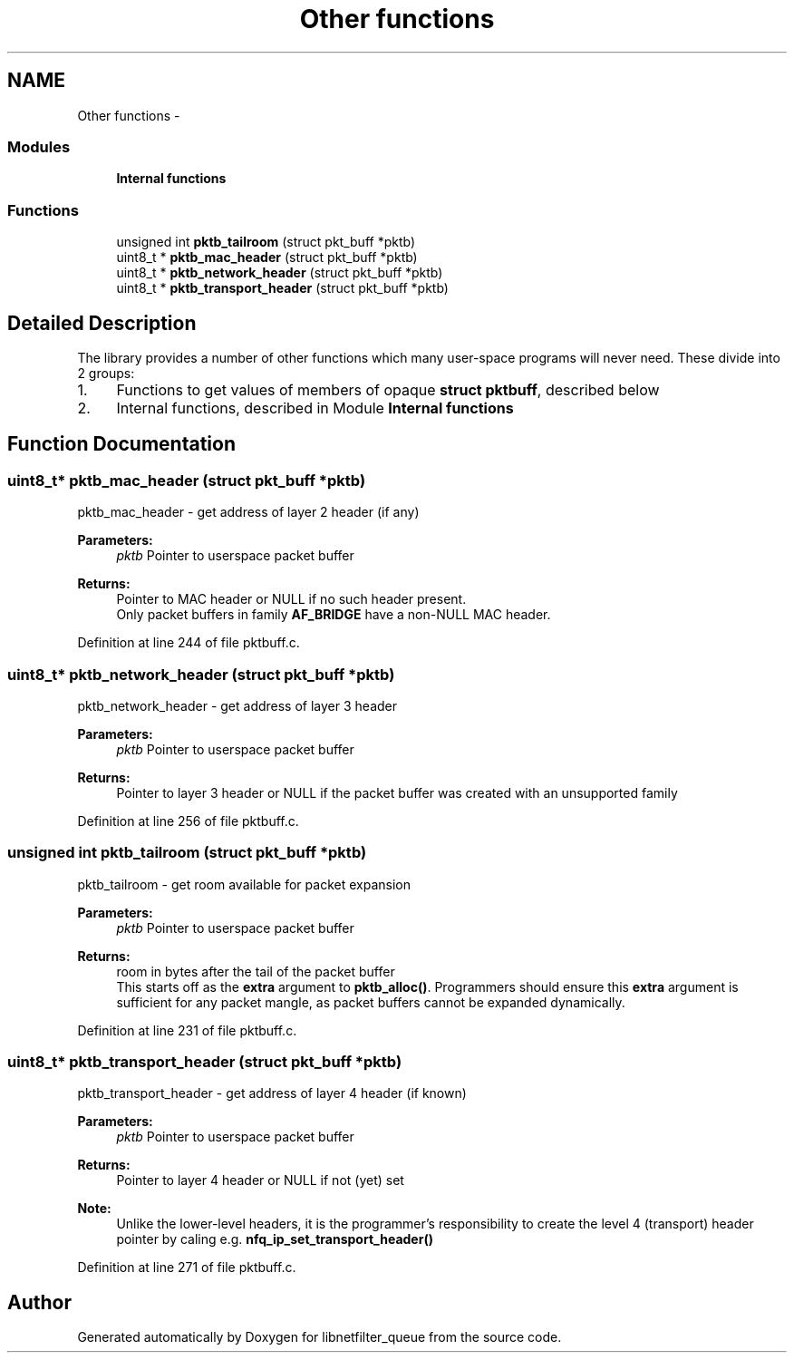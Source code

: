 .TH "Other functions" 3 "Mon Sep 13 2021" "Version 1.0.5" "libnetfilter_queue" \" -*- nroff -*-
.ad l
.nh
.SH NAME
Other functions \- 
.SS "Modules"

.in +1c
.ti -1c
.RI "\fBInternal functions\fP"
.br
.in -1c
.SS "Functions"

.in +1c
.ti -1c
.RI "unsigned int \fBpktb_tailroom\fP (struct pkt_buff *pktb)"
.br
.ti -1c
.RI "uint8_t * \fBpktb_mac_header\fP (struct pkt_buff *pktb)"
.br
.ti -1c
.RI "uint8_t * \fBpktb_network_header\fP (struct pkt_buff *pktb)"
.br
.ti -1c
.RI "uint8_t * \fBpktb_transport_header\fP (struct pkt_buff *pktb)"
.br
.in -1c
.SH "Detailed Description"
.PP 
The library provides a number of other functions which many user-space programs will never need\&. These divide into 2 groups: 
.br
.IP "1." 4
Functions to get values of members of opaque \fBstruct pktbuff\fP, described below 
.br

.IP "2." 4
Internal functions, described in Module \fBInternal functions\fP 
.PP

.SH "Function Documentation"
.PP 
.SS "uint8_t* pktb_mac_header (struct pkt_buff *pktb)"
pktb_mac_header - get address of layer 2 header (if any) 
.PP
\fBParameters:\fP
.RS 4
\fIpktb\fP Pointer to userspace packet buffer 
.RE
.PP
\fBReturns:\fP
.RS 4
Pointer to MAC header or NULL if no such header present\&. 
.br
Only packet buffers in family \fBAF_BRIDGE\fP have a non-NULL MAC header\&. 
.RE
.PP

.PP
Definition at line 244 of file pktbuff\&.c\&.
.SS "uint8_t* pktb_network_header (struct pkt_buff *pktb)"
pktb_network_header - get address of layer 3 header 
.PP
\fBParameters:\fP
.RS 4
\fIpktb\fP Pointer to userspace packet buffer 
.RE
.PP
\fBReturns:\fP
.RS 4
Pointer to layer 3 header or NULL if the packet buffer was created with an unsupported family 
.RE
.PP

.PP
Definition at line 256 of file pktbuff\&.c\&.
.SS "unsigned int pktb_tailroom (struct pkt_buff *pktb)"
pktb_tailroom - get room available for packet expansion 
.PP
\fBParameters:\fP
.RS 4
\fIpktb\fP Pointer to userspace packet buffer 
.RE
.PP
\fBReturns:\fP
.RS 4
room in bytes after the tail of the packet buffer 
.br
This starts off as the \fBextra\fP argument to \fBpktb_alloc()\fP\&. Programmers should ensure this \fBextra\fP argument is sufficient for any packet mangle, as packet buffers cannot be expanded dynamically\&. 
.RE
.PP

.PP
Definition at line 231 of file pktbuff\&.c\&.
.SS "uint8_t* pktb_transport_header (struct pkt_buff *pktb)"
pktb_transport_header - get address of layer 4 header (if known) 
.PP
\fBParameters:\fP
.RS 4
\fIpktb\fP Pointer to userspace packet buffer 
.RE
.PP
\fBReturns:\fP
.RS 4
Pointer to layer 4 header or NULL if not (yet) set 
.RE
.PP
\fBNote:\fP
.RS 4
Unlike the lower-level headers, it is the programmer's responsibility to create the level 4 (transport) header pointer by caling e\&.g\&. \fBnfq_ip_set_transport_header()\fP 
.RE
.PP

.PP
Definition at line 271 of file pktbuff\&.c\&.
.SH "Author"
.PP 
Generated automatically by Doxygen for libnetfilter_queue from the source code\&.
